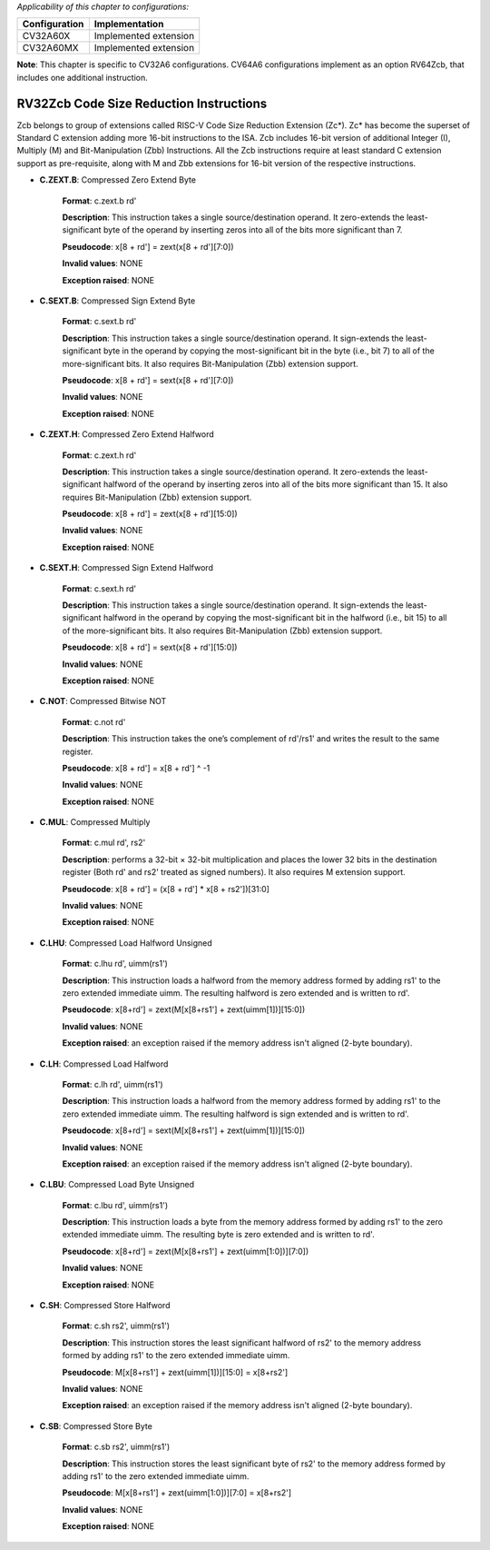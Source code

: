 ..
   Copyright (c) 2023 OpenHW Group
   Copyright (c) 2023 Thales

   SPDX-License-Identifier: Apache-2.0 WITH SHL-2.1

.. Level 1
   =======

   Level 2
   -------

   Level 3
   ~~~~~~~

   Level 4
   ^^^^^^^

.. _cva6_riscv_instructions_RV32Zcb:

*Applicability of this chapter to configurations:*

.. csv-table::
   :widths: auto
   :align: left
   :header: "Configuration", "Implementation"

   "CV32A60X", "Implemented extension"
   "CV32A60MX", "Implemented extension"

**Note**: This chapter is specific to CV32A6 configurations. CV64A6 configurations implement as an option RV64Zcb, that includes one additional instruction.
   

RV32Zcb Code Size Reduction Instructions
-----------------------------------------

Zcb belongs to group of extensions called RISC-V Code Size Reduction Extension (Zc*). Zc* has become the superset of Standard C extension adding more 16-bit instructions to the ISA. Zcb includes 16-bit version of additional Integer (I), Multiply (M) and Bit-Manipulation (Zbb) Instructions. 
All the Zcb instructions require at least standard C extension support as pre-requisite, along with M and Zbb extensions for 16-bit version of the respective instructions.

- **C.ZEXT.B**: Compressed Zero Extend Byte

    **Format**: c.zext.b rd'

    **Description**: This instruction takes a single source/destination operand. It zero-extends the least-significant byte of the operand by inserting zeros into all of the bits more significant than 7.

    **Pseudocode**: x[8 + rd'] = zext(x[8 + rd'][7:0])

    **Invalid values**: NONE

    **Exception raised**: NONE

- **C.SEXT.B**: Compressed Sign Extend Byte

    **Format**: c.sext.b rd'

    **Description**: This instruction takes a single source/destination operand. It sign-extends the least-significant byte in the operand by copying the most-significant bit in the byte (i.e., bit 7) to all of the more-significant bits. It also requires Bit-Manipulation (Zbb) extension support.

    **Pseudocode**: x[8 + rd'] = sext(x[8 + rd'][7:0])

    **Invalid values**: NONE

    **Exception raised**: NONE

- **C.ZEXT.H**: Compressed Zero Extend Halfword

    **Format**: c.zext.h rd'

    **Description**: This instruction takes a single source/destination operand. It zero-extends the least-significant halfword of the operand by inserting zeros into all of the bits more significant than 15. It also requires Bit-Manipulation (Zbb) extension support.

    **Pseudocode**: x[8 + rd'] = zext(x[8 + rd'][15:0])

    **Invalid values**: NONE

    **Exception raised**: NONE

- **C.SEXT.H**: Compressed Sign Extend Halfword

    **Format**: c.sext.h rd'

    **Description**: This instruction takes a single source/destination operand. It sign-extends the least-significant halfword in the operand by copying the most-significant bit in the halfword (i.e., bit 15) to all of the more-significant bits.  It also requires Bit-Manipulation (Zbb) extension support.

    **Pseudocode**: x[8 + rd'] = sext(x[8 + rd'][15:0])

    **Invalid values**: NONE

    **Exception raised**: NONE

- **C.NOT**: Compressed Bitwise NOT

    **Format**: c.not rd'

    **Description**: This instruction takes the one’s complement of rd'/rs1' and writes the result to the same register.

    **Pseudocode**: x[8 + rd'] = x[8 + rd'] ^ -1

    **Invalid values**: NONE

    **Exception raised**: NONE

- **C.MUL**: Compressed Multiply

    **Format**: c.mul rd', rs2'

    **Description**: performs a 32-bit × 32-bit multiplication and places the lower 32 bits in the destination register (Both rd' and rs2' treated as signed numbers). It also requires M extension support.

    **Pseudocode**: x[8 + rd'] = (x[8 + rd'] * x[8 + rs2'])[31:0]

    **Invalid values**: NONE

    **Exception raised**: NONE

- **C.LHU**: Compressed Load Halfword Unsigned

    **Format**: c.lhu rd', uimm(rs1')

    **Description**: This instruction loads a halfword from the memory address formed by adding rs1' to the zero extended immediate uimm. The resulting halfword is zero extended and is written to rd'.

    **Pseudocode**: x[8+rd'] = zext(M[x[8+rs1'] + zext(uimm[1])][15:0])

    **Invalid values**: NONE

    **Exception raised**: an exception raised if the memory address isn't aligned (2-byte boundary).

- **C.LH**: Compressed Load Halfword

    **Format**: c.lh rd', uimm(rs1')

    **Description**: This instruction loads a halfword from the memory address formed by adding rs1' to the zero extended immediate uimm. The resulting halfword is sign extended and is written to rd'.

    **Pseudocode**: x[8+rd'] = sext(M[x[8+rs1'] + zext(uimm[1])][15:0])

    **Invalid values**: NONE

    **Exception raised**: an exception raised if the memory address isn't aligned (2-byte boundary).

- **C.LBU**: Compressed Load Byte Unsigned

    **Format**: c.lbu rd', uimm(rs1')

    **Description**: This instruction loads a byte from the memory address formed by adding rs1' to the zero extended immediate uimm. The resulting byte is zero extended and is written to rd'.

    **Pseudocode**: x[8+rd'] = zext(M[x[8+rs1'] + zext(uimm[1:0])][7:0])

    **Invalid values**: NONE

    **Exception raised**: NONE

- **C.SH**: Compressed Store Halfword

    **Format**: c.sh rs2', uimm(rs1')

    **Description**: This instruction stores the least significant halfword of rs2' to the memory address formed by adding rs1' to the zero extended immediate uimm.

    **Pseudocode**: M[x[8+rs1'] + zext(uimm[1])][15:0] = x[8+rs2']

    **Invalid values**: NONE

    **Exception raised**: an exception raised if the memory address isn't aligned (2-byte boundary).

- **C.SB**: Compressed Store Byte

    **Format**: c.sb rs2', uimm(rs1')

    **Description**: This instruction stores the least significant byte of rs2' to the memory address formed by adding rs1' to the zero extended immediate uimm.

    **Pseudocode**: M[x[8+rs1'] + zext(uimm[1:0])][7:0] = x[8+rs2']

    **Invalid values**: NONE

    **Exception raised**: NONE
	